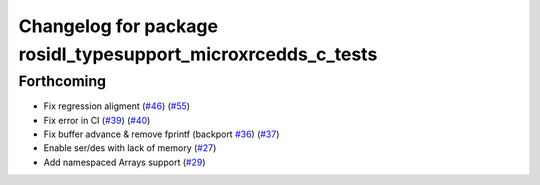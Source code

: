 ^^^^^^^^^^^^^^^^^^^^^^^^^^^^^^^^^^^^^^^^^^^^^^^^^^^^^^^^^^^^^
Changelog for package rosidl_typesupport_microxrcedds_c_tests
^^^^^^^^^^^^^^^^^^^^^^^^^^^^^^^^^^^^^^^^^^^^^^^^^^^^^^^^^^^^^

Forthcoming
-----------
* Fix regression aligment (`#46 <https://github.com/micro-ROS/rosidl_typesupport_microxrcedds/issues/46>`_) (`#55 <https://github.com/micro-ROS/rosidl_typesupport_microxrcedds/issues/55>`_)
* Fix error in CI (`#39 <https://github.com/micro-ROS/rosidl_typesupport_microxrcedds/issues/39>`_) (`#40 <https://github.com/micro-ROS/rosidl_typesupport_microxrcedds/issues/40>`_)
* Fix buffer advance & remove fprintf (backport `#36 <https://github.com/micro-ROS/rosidl_typesupport_microxrcedds/issues/36>`_) (`#37 <https://github.com/micro-ROS/rosidl_typesupport_microxrcedds/issues/37>`_)
* Enable ser/des with lack of memory (`#27 <https://github.com/micro-ROS/rosidl_typesupport_microxrcedds/issues/27>`_)
* Add namespaced Arrays support (`#29 <https://github.com/micro-ROS/rosidl_typesupport_microxrcedds/issues/29>`_)
